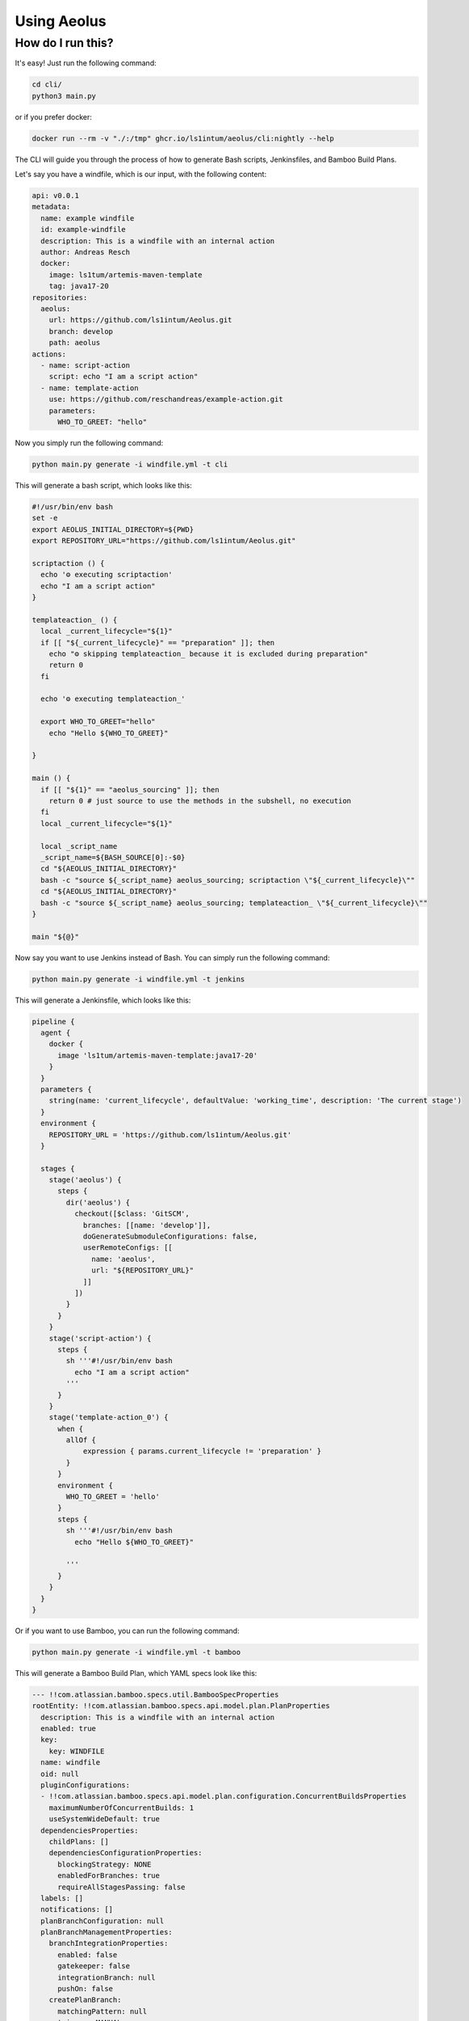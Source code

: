 ************
Using Aeolus
************

++++++++++++++++++
How do I run this?
++++++++++++++++++

It's easy! Just run the following command:

.. code-block:: bash

    cd cli/
    python3 main.py

or if you prefer docker:

.. code-block:: bash

    docker run --rm -v "./:/tmp" ghcr.io/ls1intum/aeolus/cli:nightly --help

The CLI will guide you through the process of how to generate Bash scripts, Jenkinsfiles, and Bamboo Build Plans.

Let's say you have a windfile, which is our input, with the following content:

.. code-block:: yaml

    api: v0.0.1
    metadata:
      name: example windfile
      id: example-windfile
      description: This is a windfile with an internal action
      author: Andreas Resch
      docker:
        image: ls1tum/artemis-maven-template
        tag: java17-20
    repositories:
      aeolus:
        url: https://github.com/ls1intum/Aeolus.git
        branch: develop
        path: aeolus
    actions:
      - name: script-action
        script: echo "I am a script action"
      - name: template-action
        use: https://github.com/reschandreas/example-action.git
        parameters:
          WHO_TO_GREET: "hello"

Now you simply run the following command:

.. code-block:: bash

    python main.py generate -i windfile.yml -t cli

This will generate a bash script, which looks like this:

.. code-block:: bash

    #!/usr/bin/env bash
    set -e
    export AEOLUS_INITIAL_DIRECTORY=${PWD}
    export REPOSITORY_URL="https://github.com/ls1intum/Aeolus.git"

    scriptaction () {
      echo '⚙️ executing scriptaction'
      echo "I am a script action"
    }

    templateaction_ () {
      local _current_lifecycle="${1}"
      if [[ "${_current_lifecycle}" == "preparation" ]]; then
        echo "⚙️ skipping templateaction_ because it is excluded during preparation"
        return 0
      fi

      echo '⚙️ executing templateaction_'

      export WHO_TO_GREET="hello"
        echo "Hello ${WHO_TO_GREET}"

    }

    main () {
      if [[ "${1}" == "aeolus_sourcing" ]]; then
        return 0 # just source to use the methods in the subshell, no execution
      fi
      local _current_lifecycle="${1}"

      local _script_name
      _script_name=${BASH_SOURCE[0]:-$0}
      cd "${AEOLUS_INITIAL_DIRECTORY}"
      bash -c "source ${_script_name} aeolus_sourcing; scriptaction \"${_current_lifecycle}\""
      cd "${AEOLUS_INITIAL_DIRECTORY}"
      bash -c "source ${_script_name} aeolus_sourcing; templateaction_ \"${_current_lifecycle}\""
    }

    main "${@}"


Now say you want to use Jenkins instead of Bash. You can simply run the following command:

.. code-block:: bash

    python main.py generate -i windfile.yml -t jenkins

This will generate a Jenkinsfile, which looks like this:

.. code-block:: groovy

    pipeline {
      agent {
        docker {
          image 'ls1tum/artemis-maven-template:java17-20'
        }
      }
      parameters {
        string(name: 'current_lifecycle', defaultValue: 'working_time', description: 'The current stage')
      }
      environment {
        REPOSITORY_URL = 'https://github.com/ls1intum/Aeolus.git'
      }

      stages {
        stage('aeolus') {
          steps {
            dir('aeolus') {
              checkout([$class: 'GitSCM',
                branches: [[name: 'develop']],
                doGenerateSubmoduleConfigurations: false,
                userRemoteConfigs: [[
                  name: 'aeolus',
                  url: "${REPOSITORY_URL}"
                ]]
              ])
            }
          }
        }
        stage('script-action') {
          steps {
            sh '''#!/usr/bin/env bash
              echo "I am a script action"
            '''
          }
        }
        stage('template-action_0') {
          when {
            allOf {
                expression { params.current_lifecycle != 'preparation' }
            }
          }
          environment {
            WHO_TO_GREET = 'hello'
          }
          steps {
            sh '''#!/usr/bin/env bash
              echo "Hello ${WHO_TO_GREET}"

            '''
          }
        }
      }
    }


Or if you want to use Bamboo, you can run the following command:

.. code-block:: bash

    python main.py generate -i windfile.yml -t bamboo

This will generate a Bamboo Build Plan, which YAML specs look like this:

.. code-block:: yaml

    --- !!com.atlassian.bamboo.specs.util.BambooSpecProperties
    rootEntity: !!com.atlassian.bamboo.specs.api.model.plan.PlanProperties
      description: This is a windfile with an internal action
      enabled: true
      key:
        key: WINDFILE
      name: windfile
      oid: null
      pluginConfigurations:
      - !!com.atlassian.bamboo.specs.api.model.plan.configuration.ConcurrentBuildsProperties
        maximumNumberOfConcurrentBuilds: 1
        useSystemWideDefault: true
      dependenciesProperties:
        childPlans: []
        dependenciesConfigurationProperties:
          blockingStrategy: NONE
          enabledForBranches: true
          requireAllStagesPassing: false
      labels: []
      notifications: []
      planBranchConfiguration: null
      planBranchManagementProperties:
        branchIntegrationProperties:
          enabled: false
          gatekeeper: false
          integrationBranch: null
          pushOn: false
        createPlanBranch:
          matchingPattern: null
          trigger: MANUAL
        defaultTrigger: null
        deletePlanBranch:
          removeDeletedFromRepository: false
          removeDeletedFromRepositoryPeriod: !!java.time.Duration 'PT168H'
          removeInactiveInRepository: false
          removeInactiveInRepositoryPeriod: !!java.time.Duration 'PT720H'
        issueLinkingEnabled: true
        notificationStrategy: NOTIFY_COMMITTERS
        triggeringOption: INHERITED
      project:
        description: |-
          This is a windfile with an internal action
          ---created using aeolus
        key:
          key: EXAMPLE
        name: example windfile
        oid: null
        repositories: []
        repositoryStoredSpecsData: null
        sharedCredentials: []
        variables: []
      repositories:
      - repositoryDefinition: !!com.atlassian.bamboo.specs.model.repository.git.GitRepositoryProperties
          description: null
          name: aeolus
          oid: null
          parent: null
          project: null
          repositoryViewerProperties: null
          authenticationProperties: null
          branch: develop
          commandTimeout: !!java.time.Duration 'PT3H'
          fetchWholeRepository: false
          sshKeyAppliesToSubmodules: false
          url: https://github.com/ls1intum/Aeolus.git
          useLfs: false
          useRemoteAgentCache: false
          useShallowClones: true
          useSubmodules: false
          vcsChangeDetection:
            changesetFilterPatternRegex: null
            commitIsolationEnabled: false
            configuration: {}
            filterFilePatternOption: NONE
            filterFilePatternRegex: null
            maxRetries: 5
            quietPeriod: !!java.time.Duration 'PT10S'
            quietPeriodEnabled: false
          verboseLogs: false
      repositoryBranches: []
      repositoryStoredSpecsData: null
      stages:
      - description: ''
        finalStage: false
        jobs:
        - description: ''
          enabled: true
          key:
            key: JOB1
          name: Default Job
          oid: null
          pluginConfigurations: []
          artifactSubscriptions: []
          artifacts: []
          cleanWorkingDirectory: false
          dockerConfiguration:
            dockerRunArguments: []
            enabled: true
            image: ls1tum/artemis-maven-template:java17-20
            volumes:
              ${bamboo.working.directory}: ${bamboo.working.directory}
              ${bamboo.tmp.directory}: ${bamboo.tmp.directory}
          finalTasks: []
          requirements: []
          tasks:
          - !!com.atlassian.bamboo.specs.model.task.VcsCheckoutTaskProperties
            conditions: []
            description: Checkout Default Repository
            enabled: true
            requirements: []
            checkoutItems:
            - defaultRepository: false
              path: aeolus
              repository:
                name: aeolus
                oid: null
            cleanCheckout: true
          - !!com.atlassian.bamboo.specs.model.task.ScriptTaskProperties
            conditions: []
            description: script-action
            enabled: true
            requirements: []
            argument: null
            body: |-
              #!/usr/bin/env bash
              echo "I am a script action"
            environmentVariables: null
            interpreter: SHELL
            location: INLINE
            path: null
            workingSubdirectory: null
          - !!com.atlassian.bamboo.specs.model.task.ScriptTaskProperties
            conditions: []
            description: dummy task to prevent wrong result of build plan run
            enabled: true
            requirements: []
            argument: null
            body: echo "⚙️ Executing template-action_0 if stage is correct"
            environmentVariables: null
            interpreter: SHELL
            location: INLINE
            path: null
            workingSubdirectory: null
          - !!com.atlassian.bamboo.specs.model.task.ScriptTaskProperties
            conditions:
            - !!com.atlassian.bamboo.specs.api.model.plan.condition.AnyConditionProperties
              atlassianPlugin:
                completeModuleKey: com.atlassian.bamboo.plugins.bamboo-conditional-tasks:variableCondition
              configuration:
                variable: lifecycle_stage
                operation: matches
                value: ^.*[^(preparation)].*
            description: template-action_0
            enabled: true
            requirements: []
            argument: null
            body: |
              #!/usr/bin/env bash
              echo "Hello ${WHO_TO_GREET}"
            environmentVariables: WHO_TO_GREET=hello
            interpreter: SHELL
            location: INLINE
            path: null
            workingSubdirectory: null
        manualStage: false
        name: Default Stage
      triggers: []
      variables:
      - createOnly: false
        name: lifecycle_stage
        value: working_time
    specModelVersion: 9.4.2
    ...
